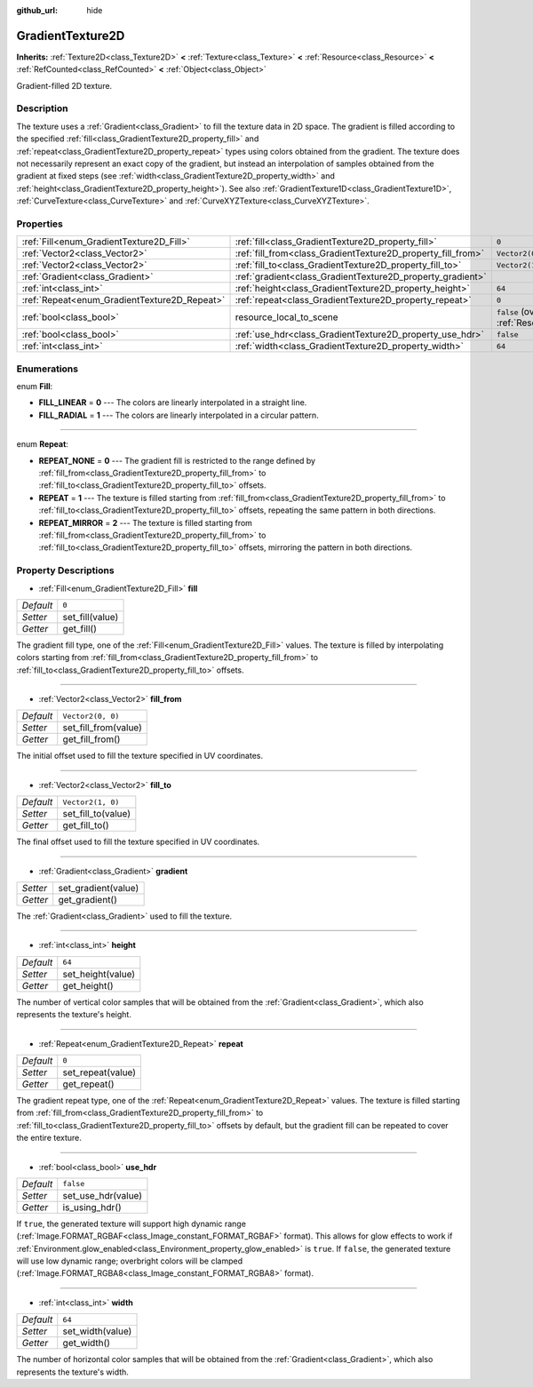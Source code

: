 :github_url: hide

.. DO NOT EDIT THIS FILE!!!
.. Generated automatically from Godot engine sources.
.. Generator: https://github.com/godotengine/godot/tree/master/doc/tools/make_rst.py.
.. XML source: https://github.com/godotengine/godot/tree/master/doc/classes/GradientTexture2D.xml.

.. _class_GradientTexture2D:

GradientTexture2D
=================

**Inherits:** :ref:`Texture2D<class_Texture2D>` **<** :ref:`Texture<class_Texture>` **<** :ref:`Resource<class_Resource>` **<** :ref:`RefCounted<class_RefCounted>` **<** :ref:`Object<class_Object>`

Gradient-filled 2D texture.

Description
-----------

The texture uses a :ref:`Gradient<class_Gradient>` to fill the texture data in 2D space. The gradient is filled according to the specified :ref:`fill<class_GradientTexture2D_property_fill>` and :ref:`repeat<class_GradientTexture2D_property_repeat>` types using colors obtained from the gradient. The texture does not necessarily represent an exact copy of the gradient, but instead an interpolation of samples obtained from the gradient at fixed steps (see :ref:`width<class_GradientTexture2D_property_width>` and :ref:`height<class_GradientTexture2D_property_height>`). See also :ref:`GradientTexture1D<class_GradientTexture1D>`, :ref:`CurveTexture<class_CurveTexture>` and :ref:`CurveXYZTexture<class_CurveXYZTexture>`.

Properties
----------

+----------------------------------------------+--------------------------------------------------------------+----------------------------------------------------------------------------------------+
| :ref:`Fill<enum_GradientTexture2D_Fill>`     | :ref:`fill<class_GradientTexture2D_property_fill>`           | ``0``                                                                                  |
+----------------------------------------------+--------------------------------------------------------------+----------------------------------------------------------------------------------------+
| :ref:`Vector2<class_Vector2>`                | :ref:`fill_from<class_GradientTexture2D_property_fill_from>` | ``Vector2(0, 0)``                                                                      |
+----------------------------------------------+--------------------------------------------------------------+----------------------------------------------------------------------------------------+
| :ref:`Vector2<class_Vector2>`                | :ref:`fill_to<class_GradientTexture2D_property_fill_to>`     | ``Vector2(1, 0)``                                                                      |
+----------------------------------------------+--------------------------------------------------------------+----------------------------------------------------------------------------------------+
| :ref:`Gradient<class_Gradient>`              | :ref:`gradient<class_GradientTexture2D_property_gradient>`   |                                                                                        |
+----------------------------------------------+--------------------------------------------------------------+----------------------------------------------------------------------------------------+
| :ref:`int<class_int>`                        | :ref:`height<class_GradientTexture2D_property_height>`       | ``64``                                                                                 |
+----------------------------------------------+--------------------------------------------------------------+----------------------------------------------------------------------------------------+
| :ref:`Repeat<enum_GradientTexture2D_Repeat>` | :ref:`repeat<class_GradientTexture2D_property_repeat>`       | ``0``                                                                                  |
+----------------------------------------------+--------------------------------------------------------------+----------------------------------------------------------------------------------------+
| :ref:`bool<class_bool>`                      | resource_local_to_scene                                      | ``false`` (overrides :ref:`Resource<class_Resource_property_resource_local_to_scene>`) |
+----------------------------------------------+--------------------------------------------------------------+----------------------------------------------------------------------------------------+
| :ref:`bool<class_bool>`                      | :ref:`use_hdr<class_GradientTexture2D_property_use_hdr>`     | ``false``                                                                              |
+----------------------------------------------+--------------------------------------------------------------+----------------------------------------------------------------------------------------+
| :ref:`int<class_int>`                        | :ref:`width<class_GradientTexture2D_property_width>`         | ``64``                                                                                 |
+----------------------------------------------+--------------------------------------------------------------+----------------------------------------------------------------------------------------+

Enumerations
------------

.. _enum_GradientTexture2D_Fill:

.. _class_GradientTexture2D_constant_FILL_LINEAR:

.. _class_GradientTexture2D_constant_FILL_RADIAL:

enum **Fill**:

- **FILL_LINEAR** = **0** --- The colors are linearly interpolated in a straight line.

- **FILL_RADIAL** = **1** --- The colors are linearly interpolated in a circular pattern.

----

.. _enum_GradientTexture2D_Repeat:

.. _class_GradientTexture2D_constant_REPEAT_NONE:

.. _class_GradientTexture2D_constant_REPEAT:

.. _class_GradientTexture2D_constant_REPEAT_MIRROR:

enum **Repeat**:

- **REPEAT_NONE** = **0** --- The gradient fill is restricted to the range defined by :ref:`fill_from<class_GradientTexture2D_property_fill_from>` to :ref:`fill_to<class_GradientTexture2D_property_fill_to>` offsets.

- **REPEAT** = **1** --- The texture is filled starting from :ref:`fill_from<class_GradientTexture2D_property_fill_from>` to :ref:`fill_to<class_GradientTexture2D_property_fill_to>` offsets, repeating the same pattern in both directions.

- **REPEAT_MIRROR** = **2** --- The texture is filled starting from :ref:`fill_from<class_GradientTexture2D_property_fill_from>` to :ref:`fill_to<class_GradientTexture2D_property_fill_to>` offsets, mirroring the pattern in both directions.

Property Descriptions
---------------------

.. _class_GradientTexture2D_property_fill:

- :ref:`Fill<enum_GradientTexture2D_Fill>` **fill**

+-----------+-----------------+
| *Default* | ``0``           |
+-----------+-----------------+
| *Setter*  | set_fill(value) |
+-----------+-----------------+
| *Getter*  | get_fill()      |
+-----------+-----------------+

The gradient fill type, one of the :ref:`Fill<enum_GradientTexture2D_Fill>` values. The texture is filled by interpolating colors starting from :ref:`fill_from<class_GradientTexture2D_property_fill_from>` to :ref:`fill_to<class_GradientTexture2D_property_fill_to>` offsets.

----

.. _class_GradientTexture2D_property_fill_from:

- :ref:`Vector2<class_Vector2>` **fill_from**

+-----------+----------------------+
| *Default* | ``Vector2(0, 0)``    |
+-----------+----------------------+
| *Setter*  | set_fill_from(value) |
+-----------+----------------------+
| *Getter*  | get_fill_from()      |
+-----------+----------------------+

The initial offset used to fill the texture specified in UV coordinates.

----

.. _class_GradientTexture2D_property_fill_to:

- :ref:`Vector2<class_Vector2>` **fill_to**

+-----------+--------------------+
| *Default* | ``Vector2(1, 0)``  |
+-----------+--------------------+
| *Setter*  | set_fill_to(value) |
+-----------+--------------------+
| *Getter*  | get_fill_to()      |
+-----------+--------------------+

The final offset used to fill the texture specified in UV coordinates.

----

.. _class_GradientTexture2D_property_gradient:

- :ref:`Gradient<class_Gradient>` **gradient**

+----------+---------------------+
| *Setter* | set_gradient(value) |
+----------+---------------------+
| *Getter* | get_gradient()      |
+----------+---------------------+

The :ref:`Gradient<class_Gradient>` used to fill the texture.

----

.. _class_GradientTexture2D_property_height:

- :ref:`int<class_int>` **height**

+-----------+-------------------+
| *Default* | ``64``            |
+-----------+-------------------+
| *Setter*  | set_height(value) |
+-----------+-------------------+
| *Getter*  | get_height()      |
+-----------+-------------------+

The number of vertical color samples that will be obtained from the :ref:`Gradient<class_Gradient>`, which also represents the texture's height.

----

.. _class_GradientTexture2D_property_repeat:

- :ref:`Repeat<enum_GradientTexture2D_Repeat>` **repeat**

+-----------+-------------------+
| *Default* | ``0``             |
+-----------+-------------------+
| *Setter*  | set_repeat(value) |
+-----------+-------------------+
| *Getter*  | get_repeat()      |
+-----------+-------------------+

The gradient repeat type, one of the :ref:`Repeat<enum_GradientTexture2D_Repeat>` values. The texture is filled starting from :ref:`fill_from<class_GradientTexture2D_property_fill_from>` to :ref:`fill_to<class_GradientTexture2D_property_fill_to>` offsets by default, but the gradient fill can be repeated to cover the entire texture.

----

.. _class_GradientTexture2D_property_use_hdr:

- :ref:`bool<class_bool>` **use_hdr**

+-----------+--------------------+
| *Default* | ``false``          |
+-----------+--------------------+
| *Setter*  | set_use_hdr(value) |
+-----------+--------------------+
| *Getter*  | is_using_hdr()     |
+-----------+--------------------+

If ``true``, the generated texture will support high dynamic range (:ref:`Image.FORMAT_RGBAF<class_Image_constant_FORMAT_RGBAF>` format). This allows for glow effects to work if :ref:`Environment.glow_enabled<class_Environment_property_glow_enabled>` is ``true``. If ``false``, the generated texture will use low dynamic range; overbright colors will be clamped (:ref:`Image.FORMAT_RGBA8<class_Image_constant_FORMAT_RGBA8>` format).

----

.. _class_GradientTexture2D_property_width:

- :ref:`int<class_int>` **width**

+-----------+------------------+
| *Default* | ``64``           |
+-----------+------------------+
| *Setter*  | set_width(value) |
+-----------+------------------+
| *Getter*  | get_width()      |
+-----------+------------------+

The number of horizontal color samples that will be obtained from the :ref:`Gradient<class_Gradient>`, which also represents the texture's width.

.. |virtual| replace:: :abbr:`virtual (This method should typically be overridden by the user to have any effect.)`
.. |const| replace:: :abbr:`const (This method has no side effects. It doesn't modify any of the instance's member variables.)`
.. |vararg| replace:: :abbr:`vararg (This method accepts any number of arguments after the ones described here.)`
.. |constructor| replace:: :abbr:`constructor (This method is used to construct a type.)`
.. |static| replace:: :abbr:`static (This method doesn't need an instance to be called, so it can be called directly using the class name.)`
.. |operator| replace:: :abbr:`operator (This method describes a valid operator to use with this type as left-hand operand.)`
